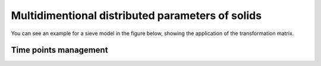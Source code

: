 
.. _label-multiDim:

=================================================
Multidimentional distributed parameters of solids
=================================================




You can see an example for a sieve model in the figure below, showing the application of the transformation matrix. 

.. image:: ./pics/transMat.png
   :width: 800px
   :alt: approach with transformation matrices
   :align: center


Time points management
----------------------



